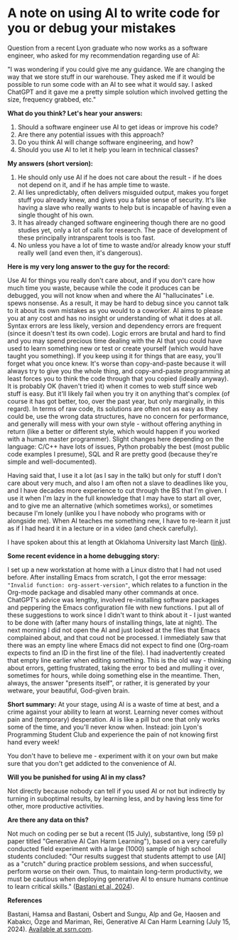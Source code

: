 #+startup: overview hideblocks indent entitiespretty:
#+options: toc:nil num:nil ^:nil:
* A note on using AI to write code for you or debug your mistakes

Question from a recent Lyon graduate who now works as a software
engineer, who asked for my recommendation regarding use of AI:

"I was wondering if you could give me any guidance. We are changing the
way that we store stuff in our warehouse. They asked me if it would be
possible to run some code with an AI to see what it would say. I asked
ChatGPT and it gave me a pretty simple solution which involved getting
the size, frequency grabbed, etc."


*What do you think? Let's hear your answers:*
1) Should a software engineer use AI to get ideas or improve his code?
2) Are there any potential issues with this approach?
3) Do you think AI will change software engineering, and how?
4) Should you use AI to let it help you learn in technical classes?

*My answers (short version):*

1) He should only use AI if he does not care about the result - if
   he does not depend on it, and if he has ample time to waste.
2) AI lies unpredictably, often delivers misguided output, makes you
   forget stuff you already knew, and gives you a false sense of
   security. It's like having a slave who really wants to help but
   is incapable of having even a single thought of his own.
3) It has already changed software engineering though there are no
   good studies yet, only a lot of calls for research. The pace of
   development of these principally intransparent tools is too fast.
4) No unless you have a lot of time to waste and/or already know
   your stuff really well (and even then, it's dangerous).


*Here is my very long answer to the guy for the record:*

Use AI for things you really don't care about, and if you don't care
how much time you waste, because while the code it produces can be
debugged, you will not know when and where the AI "hallucinates"
i.e. spews nonsense. As a result, it may be hard to debug since you
cannot talk to it about its own mistakes as you would to a
coworker. AI aims to please you at any cost and has no insight or
understanding of what it does at all. Syntax errors are less likely,
version and dependency errors are frequent (since it doesn't test
its own code). Logic errors are brutal and hard to find and you may
spend precious time dealing with the AI that you could have used to
learn something new or test or create yourself (which would have
taught you something). If you keep using it for things that are
easy, you'll forget what you once knew. It's worse than
copy-and-paste because it will always try to give you the whole
thing, and copy-and-paste programming at least forces you to think
the code through that you copied (ideally anyway). It is probably OK
(haven't tried it) when it comes to web stuff since web stuff is
easy. But it'll likely fail when you try it on anything that's
complex (of course it has got better, too, over the past year, but
only marginally, in this regard). In terms of raw code, its
solutions are often not as easy as they could be, use the wrong data
structures, have no concern for performance, and generally will mess
with your own style - without offering anything in return (like a
better or different style, which would happen if you worked with a
human master programmer). Slight changes here depending on the
language: C/C++ have lots of issues, Python probably the best (most
public code examples I presume), SQL and R are pretty good (because
they're simple and well-documented).

Having said that, I use it a lot (as I say in the talk) but only for
stuff I don't care about very much, and also I am often not a slave
to deadlines like you, and I have decades more experience to cut
through the BS that I'm given. I use it when I'm lazy in the full
knowledge that I may have to start all over, and to give me an
alternative (which sometimes works), or sometimes because I'm lonely
(unlike you I have nobody who programs with or alongside me). When
AI teaches me something new, I have to re-learn it just as if I had
heard it in a lecture or in a video (and check carefully).

I have spoken about this at length at Oklahoma University last March ([[https://mediasite.ouhsc.edu/Mediasite/Channel/python/watch/356583673e7e40a1828990acb60f7f061d][link]]).

*Some recent evidence in a home debugging story:*

I set up a new workstation at home with a Linux distro that I had
not used before. After installing Emacs from scratch, I got the
error message: ~"Invalid function: org-assert-version"~, which relates
to a function in the Org-mode package and disabled many other
commands at once. ChatGPT's advice was lengthy, involved
re-installing software packages and peppering the Emacs
configuration file with new functions. I put all of these
suggestions to work since I didn't want to think about it - I just
wanted to be done with (after many hours of installing things, late
at night). The next morning I did not open the AI and just looked at
the files that Emacs complained about, and that coud not be
processed. I immediately saw that there was an empty line where
Emacs did not expect to find one (Org-roam expects to find an ID in
the first line of the file). I had inadvertently created that empty
line earlier when editing something. This is the old way - thinking
about errors, getting frustrated, taking the error to bed and
mulling it over, sometimes for hours, while doing something else in
the meantime. Then, always, the answer "presents itself", or rather,
it is generated by your wetware, your beautiful, God-given brain.


*Short summary:* At your stage, using AI is a waste of time at best,
and a crime against your ability to learn at worst. Learning never
comes without pain and (temporary) desperation. AI is like a pill
but one that only works some of the time, and you'll never know
when. Instead: join Lyon's Programming Student Club and experience
the pain of not knowing first hand every week!

You don't have to believe me - experiment with it on your own but
make sure that you don't get addicted to the convenience of AI.

*Will you be punished for using AI in my class?*

Not directly because nobody can tell if you used AI or not but
indirectly by turning in suboptimal results, by learning less, and
by having less time for other, more productive activities.


*Are there any data on this?*

Not much on coding per se but a recent (15 July), substantive, long
(59 p) paper titled "Generative AI Can Harm Learning"), based on a
very carefully conducted field experiment with a large (1000) sample
of high school students concluded: "Our results suggest that
students attempt to use [AI] as a "crutch" during practice problem
sessions, and when successful, perform worse on their own. Thus, to
maintain long-term productivity, we must be cautious when deploying
generative AI to ensure humans continue to learn critical skills."
([[https://papers.ssrn.com/sol3/papers.cfm?abstract_id=4895486&s=03][Bastani et al, 2024]]).

*References*

Bastani, Hamsa and Bastani, Osbert and Sungu, Alp and Ge, Haosen and
Kabakcı, Özge and Mariman, Rei, Generative AI Can Harm Learning
(July 15, 2024). [[https://papers.ssrn.com/sol3/papers.cfm?abstract_id=4895486&s=03#][Available at ssrn.com]].
